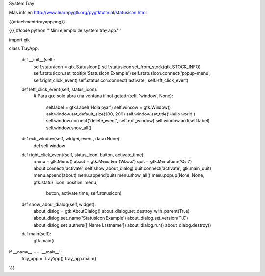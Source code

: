 System Tray

Más info en http://www.learnpygtk.org/pygtktutorial/statusicon.html

{{attachment:trayapp.png}}

{{{
#!code python
'''Mini ejemplo de system tray app.'''

import gtk

class TrayApp:

    def __init__(self):
        self.statusicon = gtk.StatusIcon()
        self.statusicon.set_from_stock(gtk.STOCK_INFO)
        self.statusicon.set_tooltip('StatusIcon Example')
        self.statusicon.connect('popup-menu', self.right_click_event)
        self.statusicon.connect('activate', self.left_click_event)

    def left_click_event(self, status_icon):
        # Para que solo abra una ventana
        if not getattr(self, 'window', None):
            self.label = gtk.Label('Hola pyar')
            self.window = gtk.Window()
            self.window.set_default_size(200, 200)
            self.window.set_title('Hello world')
            self.window.connect('delete_event', self.exit_window)
            self.window.add(self.label)
            self.window.show_all()

    def exit_window(self, widget, event, data=None):
        del self.window

    def right_click_event(self, status_icon, button, activate_time):
        menu = gtk.Menu()
        about = gtk.MenuItem('About')
        quit = gtk.MenuItem('Quit')
        about.connect('activate', self.show_about_dialog)
        quit.connect('activate', gtk.main_quit)
        menu.append(about)
        menu.append(quit)
        menu.show_all()
        menu.popup(None, None, gtk.status_icon_position_menu, 
                   button, activate_time, self.statusicon)

    def show_about_dialog(self, widget):
		about_dialog = gtk.AboutDialog()
		about_dialog.set_destroy_with_parent(True)
		about_dialog.set_name('StatusIcon Example')
		about_dialog.set_version('1.0')
		about_dialog.set_authors(['Name Lastname'])
		about_dialog.run()
		about_dialog.destroy()

    def main(self):
        gtk.main()

if __name__ == '__main__':
    tray_app = TrayApp()
    tray_app.main()
}}}
